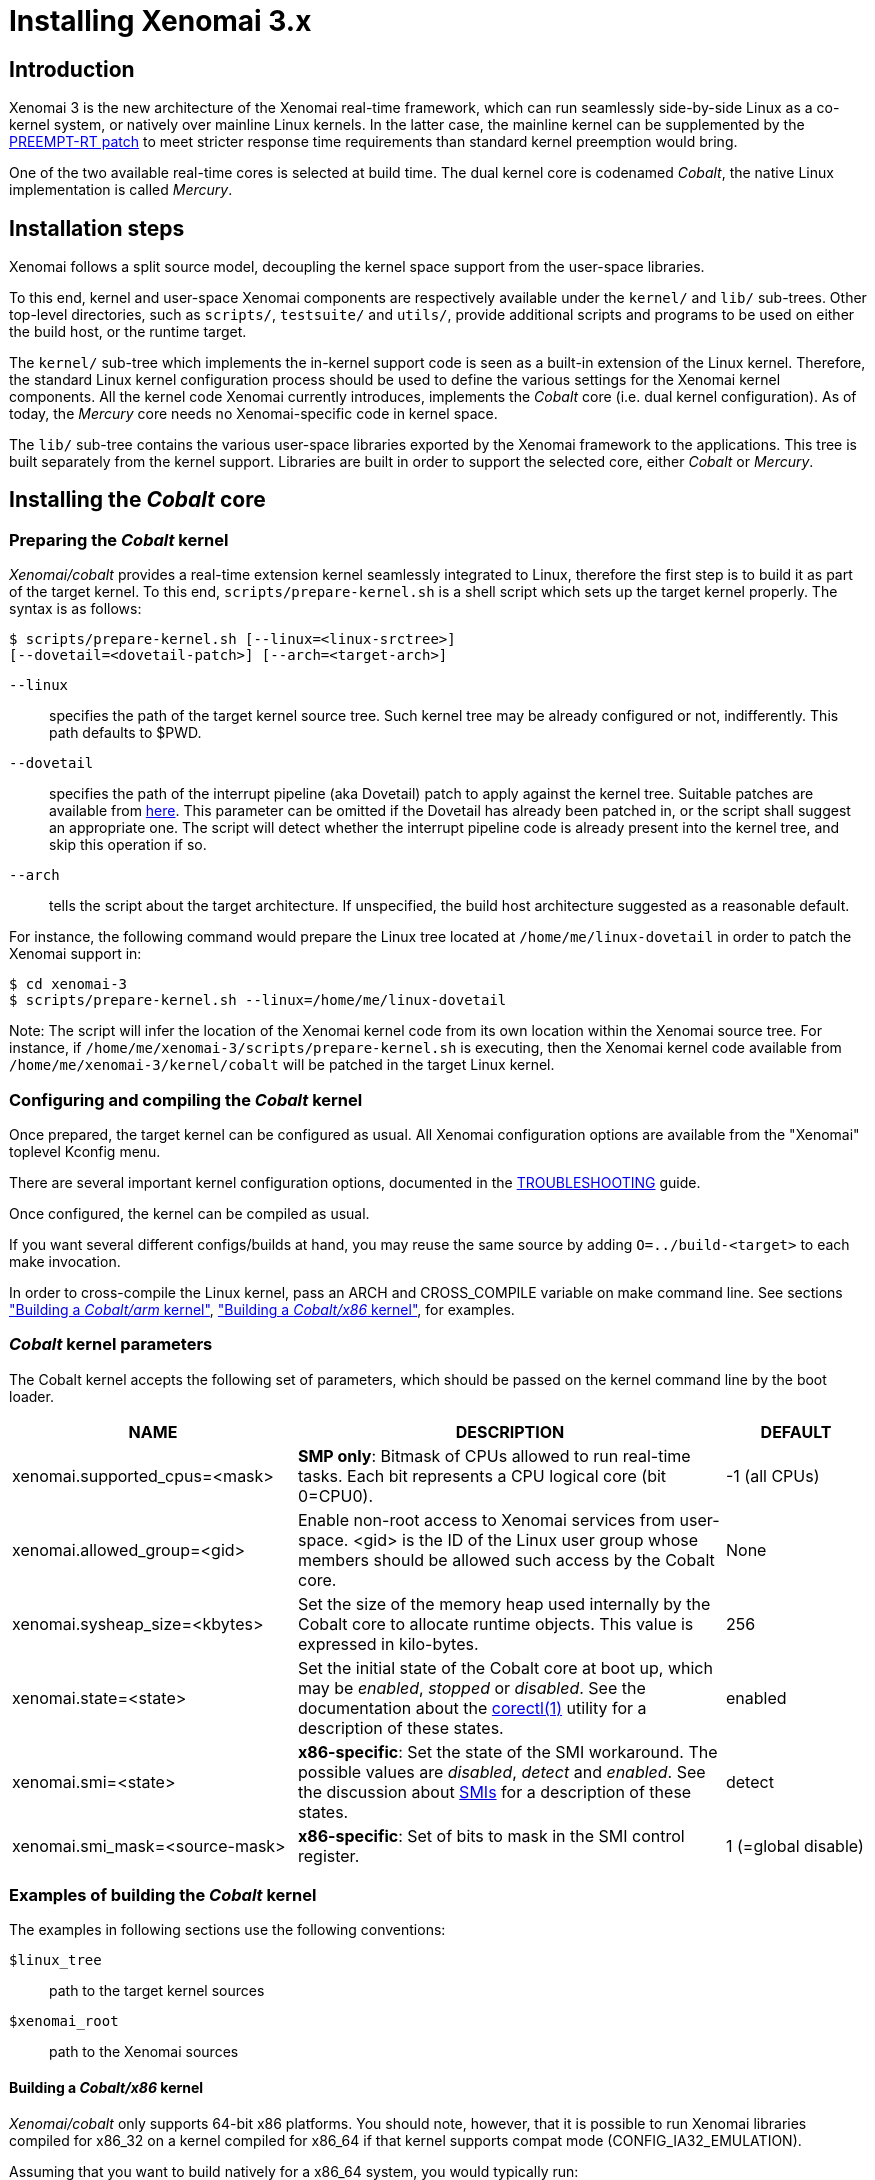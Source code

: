 Installing Xenomai 3.x
======================

Introduction
------------

Xenomai 3 is the new architecture of the Xenomai real-time framework,
which can run seamlessly side-by-side Linux as a co-kernel system, or
natively over mainline Linux kernels.  In the latter case, the
mainline kernel can be supplemented by the
https://www.kernel.org/pub/linux/kernel/projects/rt/[PREEMPT-RT patch]
to meet stricter response time requirements than standard kernel
preemption would bring.

One of the two available real-time cores is selected at build
time. The dual kernel core is codenamed _Cobalt_, the native Linux
implementation is called _Mercury_.

Installation steps
------------------

Xenomai follows a split source model, decoupling the kernel space
support from the user-space libraries.

To this end, kernel and user-space Xenomai components are respectively
available under the `kernel/` and `lib/` sub-trees. Other top-level
directories, such as `scripts/`, `testsuite/` and `utils/`, provide
additional scripts and programs to be used on either the build host,
or the runtime target.

The `kernel/` sub-tree which implements the in-kernel support code is
seen as a built-in extension of the Linux kernel.  Therefore, the
standard Linux kernel configuration process should be used to define
the various settings for the Xenomai kernel components. All the
kernel code Xenomai currently introduces, implements the _Cobalt_ core
(i.e. dual kernel configuration). As of today, the _Mercury_ core
needs no Xenomai-specific code in kernel space.

The `lib/` sub-tree contains the various user-space libraries exported
by the Xenomai framework to the applications. This tree is built
separately from the kernel support. Libraries are built in order to
support the selected core, either _Cobalt_ or _Mercury_.

[[cobalt-core-install]]
Installing the _Cobalt_ core
----------------------------
Preparing the _Cobalt_ kernel
~~~~~~~~~~~~~~~~~~~~~~~~~~~~~

_Xenomai/cobalt_ provides a real-time extension kernel seamlessly
integrated to Linux, therefore the first step is to build it as part
of the target kernel. To this end, `scripts/prepare-kernel.sh` is a
shell script which sets up the target kernel properly. The syntax is
as follows:

------------------------------------------------------------------------------
$ scripts/prepare-kernel.sh [--linux=<linux-srctree>]
[--dovetail=<dovetail-patch>] [--arch=<target-arch>]
------------------------------------------------------------------------------

`--linux`:: specifies the path of the target kernel source tree. Such
    kernel tree may be already configured or not, indifferently. This
    path defaults to $PWD.

`--dovetail`:: specifies the path of the interrupt pipeline (aka Dovetail)
    patch to apply against the kernel tree. Suitable patches are
    available from https://source.denx.de/Xenomai/linux-dovetail[here].
    This parameter can be omitted if the Dovetail has already
    been patched in, or the script shall suggest an appropriate
    one. The script will detect whether the interrupt pipeline code is
    already present into the kernel tree, and skip this operation if
    so.

`--arch`:: tells the script about the target architecture. If
    unspecified, the build host architecture suggested as a reasonable
    default.

For instance, the following command would prepare the Linux tree
located at `/home/me/linux-dovetail` in order to patch the Xenomai
support in:

------------------------------------------------------------------------------
$ cd xenomai-3
$ scripts/prepare-kernel.sh --linux=/home/me/linux-dovetail
------------------------------------------------------------------------------

Note: The script will infer the location of the Xenomai kernel code
from its own location within the Xenomai source tree. For instance, if
`/home/me/xenomai-3/scripts/prepare-kernel.sh` is executing, then
the Xenomai kernel code available from
`/home/me/xenomai-3/kernel/cobalt` will be patched in the target
Linux kernel.


Configuring and compiling the _Cobalt_ kernel
~~~~~~~~~~~~~~~~~~~~~~~~~~~~~~~~~~~~~~~~~~~~~

Once prepared, the target kernel can be configured as usual. All
Xenomai configuration options are available from the "Xenomai"
toplevel Kconfig menu.

There are several important kernel configuration options, documented
in the link:../TROUBLESHOOTING.COBALT/index.html#kconf[TROUBLESHOOTING]
guide.

Once configured, the kernel can be compiled as usual.

If you want several different configs/builds at hand, you may reuse
the same source by adding `O=../build-<target>` to each make
invocation.

In order to cross-compile the Linux kernel, pass an ARCH and
CROSS_COMPILE variable on make command line. See sections
<<cobalt-core-arm,"Building a _Cobalt/arm_ kernel">>,
<<cobalt-core-x86,"Building a _Cobalt/x86_ kernel">>,
for examples.

[[cobalt-kernel-parameters]]
_Cobalt_ kernel parameters
~~~~~~~~~~~~~~~~~~~~~~~~~~

The Cobalt kernel accepts the following set of parameters, which
should be passed on the kernel command line by the boot loader.

[options="header",grid="cols",frame="topbot",cols="2,3,1"]
|============================================================================
^|NAME              ^|DESCRIPTION                    ^|DEFAULT

|xenomai.supported_cpus=<mask> | *SMP only*: Bitmask of CPUs allowed
to run real-time tasks. Each bit represents a CPU logical core
(bit 0=CPU0). | -1 (all CPUs)

|xenomai.allowed_group=<gid> | Enable non-root access to Xenomai
services from user-space.  <gid> is the ID of the Linux user group
whose members should be allowed such access by the Cobalt core. | None

|xenomai.sysheap_size=<kbytes> | Set the size of the memory heap used
internally by the Cobalt core to allocate runtime objects.  This value
is expressed in kilo-bytes. | 256
		
|xenomai.state=<state> | Set the initial state of the Cobalt core at
boot up, which may be _enabled_, _stopped_ or _disabled_. See the
documentation about the
link:../man1/corectl/index.html[corectl(1)]
utility for a description of these states. | enabled

|xenomai.smi=<state> | *x86-specific*: Set the state of the SMI
workaround. The possible values are _disabled_, _detect_ and
_enabled_. See the discussion about link:dealing-with-x86-SMI[SMIs]
for a description of these states.| detect

|xenomai.smi_mask=<source-mask> | *x86-specific*: Set of bits to mask
in the SMI control register. | 1 (=global disable)

|============================================================================

[[cobalt-build-examples]]
Examples of building the _Cobalt_ kernel
~~~~~~~~~~~~~~~~~~~~~~~~~~~~~~~~~~~~~~~~

The examples in following sections use the following conventions:

`$linux_tree`:: path to the target kernel sources
`$xenomai_root`:: path to the Xenomai sources


[[cobalt-core-x86]]
Building a _Cobalt/x86_ kernel
^^^^^^^^^^^^^^^^^^^^^^^^^^^^^^

_Xenomai/cobalt_ only supports 64-bit x86 platforms. You should note, however,
that it is possible to run Xenomai libraries compiled for x86_32 on a kernel
compiled for x86_64 if that kernel supports compat mode
(CONFIG_IA32_EMULATION).

Assuming that you want to build natively for a x86_64 system, you would
typically run:

------------------------------------------------------------------------------
$ cd $linux_tree
$ $xenomai_root/scripts/prepare-kernel.sh --arch=x86 \
  --dovetail=patch-X.Y.Z-dovetail.patch
$ make xconfig/gconfig/menuconfig
------------------------------------------------------------------------------
...configure the kernel (see also the recommended settings
link:../TROUBLESHOOTING.COBALT/index.html#kconf[here]).

Enable Xenomai options, then build with:
------------------------------------------------------------------------------
$ make bzImage modules
------------------------------------------------------------------------------

The remaining examples illustrate how to cross-compile a
_Cobalt_-enabled kernel for various architectures. Of course, you would
have to install the proper cross-compilation toolchain for the target
system first.

[[cobalt-core-arm]]
Building  _Cobalt/arm_ kernel
^^^^^^^^^^^^^^^^^^^^^^^^^^^^^

Using codesourcery toolchain named `arm-none-linux-gnueabi-gcc` and
compiling for a CSB637 board (AT91RM9200 based), a typical compilation
will look like:

------------------------------------------------------------------------------
$ cd $linux_tree
$ $xenomai_root/scripts/prepare-kernel.sh --arch=arm \
  --dovetail=patch-X.Y.Z-dovetail.patch
$ mkdir -p $build_root/linux
$ make ARCH=arm CROSS_COMPILE=arm-none-linux-gnueabi- O=$build_root/linux \
  csb637_defconfig
$ make ARCH=arm CROSS_COMPILE=arm-none-linux-gnueabi- O=$build_root/linux \
  bzImage modules
------------------------------------------------------------------------------
...manually install the kernel image, system map and modules to the proper location


[[mercury-core-install]]
Installing the _Mercury_ core
-----------------------------

For _Mercury_, you need no Xenomai-specific kernel support so far,
beyond what your host Linux kernel already provides. Your kernel
should at least provide high resolution timer support
(`CONFIG_HIGH_RES_TIMERS`), and likely complete preemption
(_PREEMPT_RT_) if your application requires short and bounded
latencies.

Kernels with no real-time support can be used too, likely for basic
debugging tasks, and/or running applications which do not have strict
response time requirements.

Therefore, unlike with _Cobalt_, there is no additional steps for
preparing and/or configuring the kernel for _Mercury_.

[[library-install]]
Installing the Xenomai libraries and tools
------------------------------------------

Prerequisites
~~~~~~~~~~~~~

Generic requirements (both cores)
^^^^^^^^^^^^^^^^^^^^^^^^^^^^^^^^^

- GCC must have support for legacy atomic builtins (__sync form).

- GCC should have a (sane/working) support for TLS preferably,
although this is not mandatory if building with `--disable-tls`.

- If you plan to enable the user-space registry support
  (i.e. +--enable-registry+), then CONFIG_FUSE_FS must be enabled in
  the target kernel running the real-time applications. In addition,
  the FUSE development libraries must be available from the toolchain.

- If you plan to build from the sources available from the Xenomai GIT
  tree (git.xenomai.org), the autoconf (>= 2.62), automake and libtool
  packages must be available on your build system.

_Cobalt_-specific requirements
^^^^^^^^^^^^^^^^^^^^^^^^^^^^^^

- The kernel version must be 5.10 or better.

- An interrupt pipeline (Dovetail) patch must be available for your
  target kernel. You can find the official patches issued by the
  Xenomai project https://source.denx.de/Xenomai/linux-dovetail[here].

- A timestamp counter (TSC) is required from running on a x86_32
  hardware. Unlike with Xenomai 2.x, TSC-emulation using a PIT
  register is not available.

_Mercury_-specific requirement
^^^^^^^^^^^^^^^^^^^^^^^^^^^^^^

- There is no particular requirement for Mercury setups, although
  using a NPTL-based glibc or uClibc is recommended.

Configuring
~~~~~~~~~~~

If building the source obtained from the Xenomai GIT tree
(git.xenomai.org), the `configure` script and Makefiles must be
generated in the Xenomai source tree. The recommended way is to run
the automatic reconfiguration script shipped, from the top of the
source tree:

---------------------
$ ./scripts/bootstrap
---------------------

When run, the generated `configure` script prepares for building the
libraries and programs, for both the _Cobalt_ and _Mercury_ cores. The
core-specific code which may be needed internally is automatically and
transparently selected at compilation-time by the build process.

The options listed below can be passed to this script.

Generic configuration options (both cores)
^^^^^^^^^^^^^^^^^^^^^^^^^^^^^^^^^^^^^^^^^^

[horizontal]
*--with=core=<type>*::

	Indicates which real-time core you want to build the support
	libraries for, namely _cobalt_ or _mercury_. This option
	defaults to _cobalt_.

*--prefix=<dir>*:: 

	Specifies the root installation path for libraries, include
	files, scripts and executables. Running `$ make install`
	installs these files to `$DESTDIR/<dir>`.  This directory
	defaults to /usr/xenomai.

*--enable-debug[=partial]*::

	This switch controls the debug level. Three levels are
	available, with varying overhead:

	- _symbols_ enables debug symbols to be compiled in the
	libraries and executables, still turning on the optimizer
	(-O2). This option has no overhead, it is useful to get
	meaningful backtraces using gdb while running the application
	at nominal speed.

	- _partial_ includes _symbols_, and also turns on internal
	consistency checks within the Xenomai code (mostly present in
	the Copperplate layer). The `CONFIG_XENO_DEBUG` macro is
	defined, for both the Xenomai libraries and the applications
	getting their C compilation flags from the `xeno-config`
	script (i.e. `xeno-config --cflags`). The partial debug mode
	implicitly turns on `--enable-assert`. A measurable overhead
	is introduced by this level.  This is the default level when
	`--enable-debug` is mentioned with no level specification.

	- _full_ includes _partial_ settings, but the optimizer is
	disabled (-O0), and even more consistency checks may be
	performed.  In addition to `__XENO_DEBUG__`, the macro
	`CONFIG_XENO_DEBUG_FULL` is defined. This level introduces the
	most overhead, which may triple the worst-case latency, or
	even more.

[normal]
	Over the _Mercury_ core, enabling _partial_ or _full_ debug
	modes also causes the standard malloc interface to be used
	internally instead of a fast real-time allocator (TLSF). This
	allows debugging memory-related issues with the help of
	_Valgrind_ or other dynamic memory analysers.

*--disable-debug*::

	 Fully turns off all consistency checks and assertions, turns
         on the optimizer and disables debug symbol generation.

*--enable-assert*::

	A number of debug assertion statements are present into the
	Xenomai libraries, checking the internal consistency of the
	runtime system dynamically (see _man assert(3)_). Passing
	`--disable-assert` to the _configure_ script disables built-in
	assertions unconditionally. By default, assertions are enabled
	in partial or full debug modes, disabled otherwise.

*--enable-pshared*::

	Enable shared multi-processing. When enabled, this option
	allows multiple processes to share real-time objects
	(e.g. tasks, semaphores).

*--enable-registry[=/registry-root-path]*::

	Xenomai APIs can export their internal state through a
	pseudo-filesystem, which files may be read to obtain
	information about the existing real-time objects, such as
	tasks, semaphores, message queues and so on.  This feature is
	supported by http://fuse.sourceforge.net/[FUSE], which must be
	available on the target system. Building the Xenomai libraries
	with the registry support requires the FUSE development
	libraries to available from the toolchain. In addition,
	CONFIG_FUSE_FS must be enabled in the target kernel.

[normal]
When this option is enabled, the system creates a file hierarchy at
`<user>/<session>/<pid>` under the registry root path, where you
can access the internal state of the active real-time objects. The
session label is obtained from the `--session` runtime switch, which
takes precedence over the environment variable `XENO_SESSION_NAME`.
If neither of these are specified, `anon@<pid>` will be used. E.g.
looking at the properties of a VxWorks task could be done as follows:

If not specified in the configuration switch, the registry root path
will be +/var/run/xenomai+.

--------------------------------------------------------------------
$ cat /var/run/xenomai/root/anon@12656/12656/vxworks/tasks/windTask 
name       = windTask
errno      = 0
status     = ready
priority   = 70
lock_depth = 0
--------------------------------------------------------------------

[normal]
	You may override the default root of the registry hierarchy
	either statically at build time by passing the desired root
	path to the --enable-registry configuration switch, or
	dynamically by using the `--registry-root` runtime option
	passed to the application.

[NOTE]
When running over _Xenomai/cobalt_, the `/proc/xenomai` interface is
also available for inspecting the core system state.

*--enable-lores-clock*::

	Enables support for low resolution clocks. By default,
	libraries are built with no support for tick-based timing. If
	you need such support (e.g. for pSOS (TM) or VxWorks (TM)
	APIs), then you can turn it on using this option.

[NOTE]
The POSIX API does not support tick-based timing. Alchemy may use it
optionally.

*--enable-clock-monotonic-raw*::

	The Xenomai libraries requires a monotonic clock to be
	available from the underlying POSIX interface. When
	`CLOCK_MONOTONIC_RAW` is available on your system, you may
	want to pass this switch, otherwise `CLOCK_MONOTONIC` will be
	used by default.

[NOTE]
The _Cobalt_ core implements `CLOCK_MONOTONIC_RAW`, so this switch is
turned on by default when building with `--with-core=cobalt`. On the
contrary, this option is turned off by default when building for the
_Mercury_ core, since we don't know in advance whether this feature
does exist on the target kernel.

*--enable-tls*::

	Xenomai can use GCC's thread local storage extension (TLS) to
	speed up the retrieval of the per-thread information it uses
	internally. This switch enables TLS, use the converse
	`--disable-tls` to prevent this.

[normal]
	Due to GCC bugs regarding this feature with some
	release,architecture combinations, whether TLS is turned on by
	default is a per-architecture decision. Currently, this
	feature is enabled for x86 by default, other architectures will
	require `--enable-tls` to be passed to the _configure_ script
	explicitly.

[normal]
	Unless `--enable-dlopen-libs` is present, the _initial-exec_
	TLS model is selected.

[normal]
	When TLS is disabled, POSIX's thread-specific data management
	services are used internally (i.e. pthread_set/getspecific()).

*--enable-dlopen-libs*::

	This switch allows programs to load Xenomai-based libraries
	dynamically, using the `dlopen(3)` routine. Enabling dynamic
	loading introduces some overhead in TLS accesses when enabled
	(see `--enable-tls`), which might be noticeable depending on
	the architecture.

[normal]
	To support dynamic loading when `--enable-tls` is turned on,
	the _global-dynamic_ TLS model is automatically selected.

[normal]
	Dynamic loading of Xenomai-based libraries is disabled by
	default.

*--enable-async-cancel*::

	Enables fully asynchronous cancellation of Xenomai threads
	created by the real-time APIs, making provision to protect the
	Xenomai implementation code accordingly.
[normal]
	When disabled, Xenomai assumes that threads may exit due to
	cancellation requests only when they reach cancellation points
	(like system calls). Asynchronous cancellation is disabled
	by default.

[CAUTION]
Fully asynchronous cancellation can easily lead to resource leakage,
silent corruption, safety issues and all sorts of rampant bugs. The
only reason to turn this feature on would be aimed at cancelling
threads which run significantly long, syscall-less busy loops with no
explicit exit condition, which should probably be revisited anyway.

*--disable-smp*::

	Turns off SMP support for Xenomai libraries.

[CAUTION]
SMP support must be enabled in Xenomai libraries when the
client applications are running over a SMP-capable kernel.

*--disable-sanity*::

	Turns off the sanity checks performed at application startup
	by the Xenomai libraries. This option sets a default, which
	can later be overridden using the --[no-]sanity options passed
	to a Copperplate-based Xenomai application. Sanity checks are
	enabled by default when configuring.

*--enable-fortify*::

	Enables `_FORTIFY_SOURCE` when building the Xenomai code
	unless --enable-debug=full is also given on the command line,
	in which case --enable-fortify is silently ignored.

*--disable-valgrind-client*::

	Turns off the Valgrind client support, forcing
	`CONFIG_XENO_VALGRIND_API` off in the Xenomai configuration
	header.

*--enable-doc-build*::

	Causes the inline Xenomai documentation based on the
	http://doxygen.org[Doxygen markup language] to be produced as
	PDF and HTML documents. Additional documentation like manpages
	based on the http://asciidoc.org/[Asciidoc markup language] is
	produced too.

_Cobalt_-specific configuration options
^^^^^^^^^^^^^^^^^^^^^^^^^^^^^^^^^^^^^^^

[options="header",grid="cols",frame="topbot",cols="m,2*d"]
|============================================================================
^|NAME              ^|DESCRIPTION                    ^|DEFAULT
|--enable-x86-vsyscall |Use the x86/vsyscall interface
		        for issuing syscalls. If disabled,
			the legacy 0x80 vector will be used.
		        Turning on this option requires NPTL. |enabled

|--enable-arm-tsc      |Enable ARM TSC emulation.
		        footnote:[In the unusual
		        situation where Xenomai
		        does not support the kuser generic
		        emulation for the target SOC, use
			this option to specify another tsc
			emulation method.
		        See `--help` for a list of valid
		        values.]                              |kuser

|--enable-arm-quirks   |Enable quirks for specific ARM
		        SOCs Currently sa1100 and
		        xscale3 are supported.	              |disabled
|============================================================================

_Mercury_-specific configuration options
^^^^^^^^^^^^^^^^^^^^^^^^^^^^^^^^^^^^^^^^

[options="header",grid="cols",frame="topbot",cols="m,2*d"]
|============================================================================
^|NAME              ^|DESCRIPTION                    ^|DEFAULT
|--enable-condvar-workaround | Enable workaround for broken priority
        inheritance with condition variables in glibc. This option
	adds some overhead to RTOS API emulators.     |disabled
|============================================================================

footnoteref:[disable,Each option enabled by default can be forcibly
disabled by passing `--disable-<option>` to the _configure_ script]

Cross-compilation
~~~~~~~~~~~~~~~~~

In order to cross-compile the Xenomai libraries and programs, you will
need to pass a `--host` and `--build` option to the _configure_
script. The `--host` option allow to select the architecture for which
the libraries and programs are built. The `--build` option allows to
choose the architecture on which the compilation tools are run,
i.e. the system running the _configure_ script.

Since cross-compiling requires specific tools, such tools are
generally prefixed with the host architecture name; for example, a
compiler for the 64-bit ARM architecture may be named
`aarch64-linux-gcc`.

When passing `--host=aarch64-linux` to configure, it will
automatically use `aarch64-linux-` as a prefix to all
compilation tools names and infer the host architecture name from this
prefix. If configure is unable to infer the architecture name from the
cross-compilation tools prefix, you will have to manually pass the
name of all compilation tools using at least the CC and LD, variables
on configure command line.

The easiest way to build a GNU cross-compiler might involve using
crosstool-ng, available http://crosstool-ng.org/[here].

If you want to avoid to build your own cross compiler, you might if
find easier to use the ELDK. It includes the GNU cross development
tools, such as the compilers, binutils, gdb, etc., and a number of
pre-built target tools and libraries required on the target
system. See http://www.denx.de/wiki/DULG/ELDK[here] for further
details.

Some other pre-built toolchains:

- Mentor Sourcery CodeBench Lite Edition, available
http://www.mentor.com/embedded-software/sourcery-tools/sourcery-codebench/editions/lite-edition/[here];
- Linaro toolchain (for the ARM architecture), available
https://launchpad.net/linaro-toolchain-binaries[here].


[[library-install-examples]]
Examples of building the Xenomai libraries and tools
----------------------------------------------------

The examples in following sections use the following conventions:

`$xenomai_root`:: path to the Xenomai sources
`$build_root`:: path to a clean build directory
`$staging_dir`:: path to a directory that will hold the installed file
 temporarily before they are moved to their final location; when used
 in a cross-compilation setup, it is usually a NFS mount point from
 the target's root directory to the local build host, as a
 consequence of which running `make{nbsp}DESTDIR=$staging_dir{nbsp}install` on
 the host immediately updates the target system with the installed
 programs and libraries.

Building the x86 libraries (32/64bit)
~~~~~~~~~~~~~~~~~~~~~~~~~~~~~~~~~~~~~

Assuming that you want to build the _Mercury_ libraries natively for a
x86_64/SMP system, enabling shared multi-processing support. You would
typically run:

------------------------------------------------------------------------------
$ mkdir $build_root && cd $build_root
$ $xenomai_root/configure --with-core=mercury --enable-pshared
$ make install
------------------------------------------------------------------------------

Conversely, cross-building the _Cobalt_ libraries from x86_64 with the
same feature set, for running on x86_32 could be:

------------------------------------------------------------------------------
$ mkdir $build_root && cd $build_root
$ $xenomai_root/configure --with-core=cobalt --enable-pshared \
  --host=i686-linux CFLAGS="-m32 -O2" LDFLAGS="-m32"
$ make install
------------------------------------------------------------------------------

After installing the build tree (i.e. using "make install"), the
installation root should be populated with the libraries, programs
and header files you can use to build Xenomai-based real-time
applications.  This directory path defaults to `/usr/xenomai`.

The remaining examples illustrate how to cross-compile Xenomai for
various architectures. Of course, you would have to install the proper
cross-compilation toolchain for the target system first.

Building the ARM libraries
~~~~~~~~~~~~~~~~~~~~~~~~~~

Using codesourcery toolchain named `arm-none-linux-gnueabi-gcc` and
compiling for a CSB637 board (AT91RM9200 based), a typical cross-compilation
from a x86_32 desktop would look like:

------------------------------------------------------------------------------
$ mkdir $build_root/xenomai && cd $build_root/xenomai
$ $xenomai_root/configure CFLAGS="-march=armv4t" LDFLAGS="-march=armv4t" \
  --build=i686-pc-linux-gnu --host=arm-none-linux-gnueabi- --with-core=cobalt
$ make DESTDIR=$staging_dir install
------------------------------------------------------------------------------

IMPORTANT: Unlike previous releases, Xenomai no longer passes any arm
architecture specific flags, or FPU flags to gcc, so, users are
expected to pass them using the CFLAGS and LDFLAGS variables as
demonstrated above, where the AT91RM9200 is based on the ARM920T core,
implementing the `armv4` architecture. The following table summarizes
the CFLAGS and options which were automatically passed in previous
revisions and which now need to be explicitly passed to configure,
for the supported SOCs:

.ARM configure options and compilation flags
[options="header",frame="topbot",grid="cols",cols="2*d,m"]
|======================================================================
^|SOC       ^| CFLAGS                           ^| configure options
|at91rm9200  | `-march=armv4t -msoft-float`        |
|at91sam9x   | `-march=armv5 -msoft-float`         |
|imx1        | `-march=armv4t -msoft-float`        |
|imx21       | `-march=armv5 -msoft-float`         |
|imx31       | `-march=armv6 -mfpu=vfp`            |
|imx51/imx53 | `-march=armv7-a -mfpu=vfp3`
		footnoteref:[armv7,Depending on the
		gcc versions the flag for armv7
		may be `-march=armv7-a` or
		`-march=armv7a`]|
|imx6q	     | `-march=armv7-a -mfpu=vfp3` footnoteref:[armv7] |
|ixp4xx      | `-march=armv5 -msoft-float`         | `--enable-arm-tsc=ixp4xx`
|omap3       | `-march=armv7-a -mfpu=vfp3` footnoteref:[armv7] |
|omap4       | `-march=armv7-a -mfpu=vfp3` footnoteref:[armv7] |
|orion       | `-march=armv5 -mfpu=vfp`            |
|pxa         | `-march=armv5 -msoft-float`         |
|pxa3xx      | `-march=armv5 -msoft-float`         | --enable-arm-quirks=xscale3
|s3c24xx     | `-march=armv4t -msoft-float`        |
|sa1100      | `-march=armv4t -msoft-float`        | --enable-arm-quirks=sa1100
|======================================================================

It is possible to build for an older architecture version (v6 instead
of v7, or v4 instead of v5), if your toolchain does not support the
target architecture, the only restriction being that if SMP is
enabled, the architecture should not be less than v6.


Testing the installation
------------------------

Booting the _Cobalt_ kernel
~~~~~~~~~~~~~~~~~~~~~~~~~~~

In order to test the Xenomai installation over _Cobalt_, you should
first try to boot the patched kernel. Check the kernel boot log for
messages like these:

------------------------------------------------------------------------------
$ dmesg | grep -i xenomai
[Xenomai] Cobalt vX.Y.Z
------------------------------------------------------------------------------


If the kernel fails booting, or the log messages indicates an error
status instead, see the
link:../TROUBLESHOOTING.COBALT/index.html#kerror[TROUBLESHOOTING]
guide.


Testing the real-time system (both cores)
~~~~~~~~~~~~~~~~~~~~~~~~~~~~~~~~~~~~~~~~~

First, run the latency test:

------------------------------------------------------------------------------
$ /usr/xenomai/bin/latency
------------------------------------------------------------------------------

The latency test should display a message every second with minimum,
maximum and average latency values. If this test displays an error
message, hangs, or displays unexpected values, see the
link:../TROUBLESHOOTING.COBALT/index.html#_the_em_latency_em_test_shows_high_latencies[TROUBLESHOOTING]
guide.

If the latency test succeeds, you should try next to run the
`xeno-test` test in order to assess the worst-case latency of your
system. Try:

------------------------------------------------------------------------------
$ xeno-test --help
------------------------------------------------------------------------------

Calibrating the _Cobalt_ core timer
~~~~~~~~~~~~~~~~~~~~~~~~~~~~~~~~~~~

The accuracy of the Cobalt timing services depends on proper
calibration of its core timer. Sound factory-default calibration
values are defined for each platform Xenomai supports, but it is
recommended to calibrate the core timer specifically for the target
system.

See the documentation about the
link:../man1/autotune/index.html[autotune(1)]
utility.

Building and running Xenomai 3 applications
-------------------------------------------

Once the latency test behaves as expected on your target system, it is
deemed ready to run real-time applications.

You may want to have a look at
https://v3.xenomai.org/application/#x3-building-app[this
page] for details about the application build process.

In addition, you may refer to
https://v3.xenomai.org/application/#x3-running-app[this page] to learn
about the command line options available with Xenomai 3 applications.

Migrating applications to Xenomai 3
-----------------------------------

If you plan to port an existing application based on Xenomai 2.x to
Xenomai 3.x, you should have a look at
https://v3.xenomai.org/legacy/migrating-to-xenomai3/[this migration guide].
